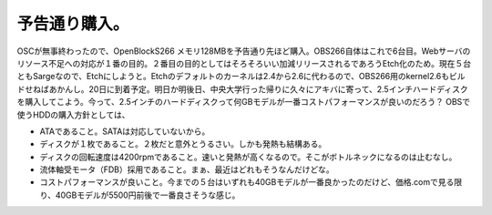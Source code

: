 ﻿予告通り購入。
##############


OSCが無事終わったので、OpenBlockS266 メモリ128MBを予告通り先ほど購入。OBS266自体はこれで6台目。Webサーバのリソース不足への対応が１番の目的。２番目の目的としてはそろそろいい加減リリースされるであろうEtch化のため。現在５台ともSargeなので、Etchにしようと。Etchのデフォルトのカーネルは2.4から2.6に代わるので、OBS266用のkernel2.6もビルドせねばあかんし。20日に到着予定。明日か明後日、中央大学行った帰りに久々にアキバに寄って、2.5インチハードディスクを購入してこよう。今って、2.5インチのハードディスクって何GBモデルが一番コストパフォーマンスが良いのだろう？
OBSで使うHDDの購入方針としては、

* ATAであること。SATAは対応していないから。
* ディスクが１枚であること。２枚だと意外とうるさい。しかも発熱も結構ある。
* ディスクの回転速度は4200rpmであること。速いと発熱が高くなるので。そこがボトルネックになるのは止むなし。
* 流体軸受モータ（FDB）採用であること。まぁ、最近はどれもそうなんだけどな。
* コストパフォーマンスが良いこと。今までの５台はいずれも40GBモデルが一番良かったのだけど、価格.comで見る限り、40GBモデルが5500円前後で一番良さそうな感じ。




.. author:: mkouhei
.. categories:: Debian, 
.. tags::


